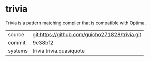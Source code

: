 * trivia

Trivia is a pattern matching compiler that is compatible with Optima.

|---------+------------------------------------------------|
| source  | git:https://github.com/guicho271828/trivia.git |
| commit  | 9e38bf2                                        |
| systems | trivia trivia.quasiquote                       |
|---------+------------------------------------------------|
